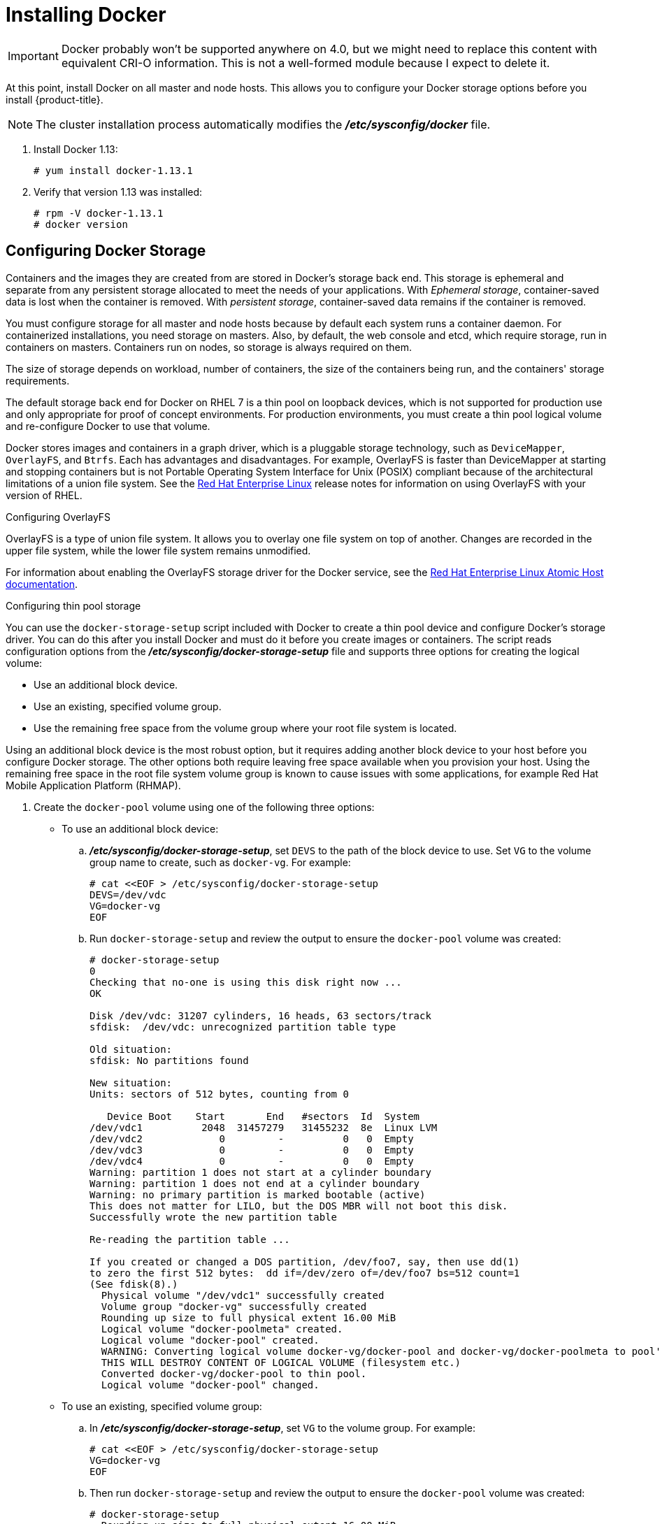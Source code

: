 // Module included in the following assemblies:
//
// * installing-byoh/installing-existing-hosts.adoc

[id='installing-docker-{context}']
= Installing Docker

[IMPORTANT]
====
Docker probably won't be supported anywhere on 4.0, but we might need to replace
this content with equivalent CRI-O information. This is not a well-formed module
because I expect to delete it.
====

At this point, install Docker on all master and node hosts. This
allows you to configure your Docker storage
options before you install {product-title}.

[NOTE]
====
The cluster installation process automatically modifies
the *_/etc/sysconfig/docker_* file.
====

. Install Docker 1.13:
+
----
# yum install docker-1.13.1
----

. Verify that version 1.13 was installed:
+
----
# rpm -V docker-1.13.1
# docker version
----

[id='configuring-docker-storage-{context}']
== Configuring Docker Storage

Containers and the images they are created from are stored in Docker's storage
back end. This storage is ephemeral and separate from any persistent
storage allocated to meet the needs of your applications. With _Ephemeral
storage_, container-saved data is lost when the container is removed. With
_persistent storage_, container-saved data remains if the container is removed.

You must configure storage for all master and node hosts because by default each
system runs a container daemon. For containerized installations, you need
storage on masters. Also, by default, the web console and etcd, which require
storage, run in containers on masters. Containers run on nodes, so storage is
always required on them.

The size of storage depends on workload, number of containers, the
size of the containers being run, and the containers' storage requirements.

The default storage back end for Docker on RHEL 7 is a thin pool on loopback
devices, which is not supported for production use and only appropriate for
proof of concept environments. For production environments, you must create a
thin pool logical volume and re-configure Docker to use that volume.

Docker stores images and containers in a graph driver, which is a pluggable storage technology, such as `DeviceMapper`,
`OverlayFS`, and `Btrfs`. Each has advantages and disadvantages. For example, OverlayFS is faster than DeviceMapper
at starting and stopping containers but is not Portable Operating System Interface for Unix (POSIX) compliant
because of the architectural limitations of a union file system. See the
link:https://access.redhat.com/documentation/en-us/red_hat_enterprise_linux/?version=7[Red Hat Enterprise Linux] release notes
for information on using OverlayFS with your version of RHEL.

.Configuring OverlayFS

OverlayFS is a type of union file system. It allows you to overlay one file system on top of another.
Changes are recorded in the upper file system, while the lower file system remains unmodified.

For information about enabling the OverlayFS storage driver for the Docker service, see the
link:https://access.redhat.com/documentation/en-us/red_hat_enterprise_linux_atomic_host/7/html-single/managing_containers/#using_the_overlay_graph_driver[Red Hat Enterprise Linux Atomic Host documentation].


.Configuring thin pool storage

You can use the `docker-storage-setup` script included with Docker to create a
thin pool device and configure Docker's storage driver. You can do this after
you install Docker and must do it before you create images or containers. The
script reads configuration options from the
*_/etc/sysconfig/docker-storage-setup_* file and supports three options for
creating the logical volume:

- Use an additional block device.
- Use an existing, specified volume group.
- Use the remaining free space from the volume group where your root
file system is located.

Using an additional block device is the most robust option, but it requires adding another
block device to your host before you configure Docker storage. The other options
both require leaving free space available when you provision your host. Using
the remaining free space in the root file system volume group
is known to cause issues with some applications, for example Red Hat Mobile
Application Platform (RHMAP).

. Create the `docker-pool` volume using one of the following three options:

** To use an additional block device:
.. *_/etc/sysconfig/docker-storage-setup_*, set `DEVS` to the path of the block
device to use. Set `VG` to the volume group name to create, such as
`docker-vg`. For example:
+
----
# cat <<EOF > /etc/sysconfig/docker-storage-setup
DEVS=/dev/vdc
VG=docker-vg
EOF
----
.. Run `docker-storage-setup` and review the output to ensure the
`docker-pool` volume was created:
+
----
# docker-storage-setup                                                                                                                                                                                                                                [5/1868]
0
Checking that no-one is using this disk right now ...
OK

Disk /dev/vdc: 31207 cylinders, 16 heads, 63 sectors/track
sfdisk:  /dev/vdc: unrecognized partition table type

Old situation:
sfdisk: No partitions found

New situation:
Units: sectors of 512 bytes, counting from 0

   Device Boot    Start       End   #sectors  Id  System
/dev/vdc1          2048  31457279   31455232  8e  Linux LVM
/dev/vdc2             0         -          0   0  Empty
/dev/vdc3             0         -          0   0  Empty
/dev/vdc4             0         -          0   0  Empty
Warning: partition 1 does not start at a cylinder boundary
Warning: partition 1 does not end at a cylinder boundary
Warning: no primary partition is marked bootable (active)
This does not matter for LILO, but the DOS MBR will not boot this disk.
Successfully wrote the new partition table

Re-reading the partition table ...

If you created or changed a DOS partition, /dev/foo7, say, then use dd(1)
to zero the first 512 bytes:  dd if=/dev/zero of=/dev/foo7 bs=512 count=1
(See fdisk(8).)
  Physical volume "/dev/vdc1" successfully created
  Volume group "docker-vg" successfully created
  Rounding up size to full physical extent 16.00 MiB
  Logical volume "docker-poolmeta" created.
  Logical volume "docker-pool" created.
  WARNING: Converting logical volume docker-vg/docker-pool and docker-vg/docker-poolmeta to pool's data and metadata volumes.
  THIS WILL DESTROY CONTENT OF LOGICAL VOLUME (filesystem etc.)
  Converted docker-vg/docker-pool to thin pool.
  Logical volume "docker-pool" changed.
----

** To use an existing, specified volume group:
.. In *_/etc/sysconfig/docker-storage-setup_*, set `VG` to the volume
group. For example:
+
----
# cat <<EOF > /etc/sysconfig/docker-storage-setup
VG=docker-vg
EOF
----
.. Then run `docker-storage-setup` and review the output to ensure the
`docker-pool` volume was created:
+
----
# docker-storage-setup
  Rounding up size to full physical extent 16.00 MiB
  Logical volume "docker-poolmeta" created.
  Logical volume "docker-pool" created.
  WARNING: Converting logical volume docker-vg/docker-pool and docker-vg/docker-poolmeta to pool's data and metadata volumes.
  THIS WILL DESTROY CONTENT OF LOGICAL VOLUME (filesystem etc.)
  Converted docker-vg/docker-pool to thin pool.
  Logical volume "docker-pool" changed.
----

** To use the remaining free space from the volume  group where your root file
system is located:
.. Verify that the volume group where your root file system resides has the required
free space, then run `docker-storage-setup` and review the output to ensure the
`docker-pool` volume was created:
+
----
# docker-storage-setup
  Rounding up size to full physical extent 32.00 MiB
  Logical volume "docker-poolmeta" created.
  Logical volume "docker-pool" created.
  WARNING: Converting logical volume rhel/docker-pool and rhel/docker-poolmeta to pool's data and metadata volumes.
  THIS WILL DESTROY CONTENT OF LOGICAL VOLUME (filesystem etc.)
  Converted rhel/docker-pool to thin pool.
  Logical volume "docker-pool" changed.
----

. Verify your configuration. Confirm that the *_/etc/sysconfig/docker-storage_*
file has `dm.thinpooldev` and `docker-pool` logical volume values:
+
----
# cat /etc/sysconfig/docker-storage
DOCKER_STORAGE_OPTIONS="--storage-driver devicemapper --storage-opt dm.fs=xfs --storage-opt dm.thinpooldev=/dev/mapper/rhel-docker--pool --storage-opt dm.use_deferred_removal=true --storage-opt dm.use_deferred_deletion=true "

# lvs
  LV          VG   Attr       LSize  Pool Origin Data%  Meta%  Move Log Cpy%Sync Convert
  docker-pool rhel twi-a-t---  9.29g             0.00   0.12
----
+
[IMPORTANT]
====
Before using Docker or {product-title}, verify that the `docker-pool` logical volume
is large enough to meet your needs. Make the `docker-pool` volume 60% of
the available volume group; it will grow to fill the volume group through LVM
monitoring.
====

. Start or restart Docker.
** If Docker has never run on the host, enable and start the
service, then verify that it is running:
+
----
# systemctl enable docker
# systemctl start docker
# systemctl is-active docker
----
** If Docker is already running:
.. Re-initialize Docker:
+
[WARNING]
====
This will destroy any containers or images currently on the host.
====
+
----
# systemctl stop docker
# rm -rf /var/lib/docker/*
# systemctl restart docker
----
.. Delete any content in the *_/var/lib/docker/_* folder.

.Reconfiguring Docker storage

If you need to reconfigure Docker storage after you create the
`docker-pool`:

. Remove the `docker-pool` logical volume.

. If you use a dedicated volume group, remove the volume group and
any associated physical volumes

. Run `docker-storage-setup` again.

See
link:https://access.redhat.com/documentation/en-US/Red_Hat_Enterprise_Linux/7/html/Logical_Volume_Manager_masters/index.html[Logical Volume Manager Administration]
for more detailed information about LVM management.

.Enabling image signature support

{product-title} is capable of cryptographically verifying that images are from
trusted sources. The
Container Security Guide
provides a high-level description of how image signing works.

You can configure image signature verification using the `atomic` command line
interface (CLI), version 1.12.5 or greater.
ifdef::openshift-enterprise[]

[NOTE]
====
For more on the `atomic` CLI, see the
link:https://access.redhat.com/documentation/en-us/red_hat_enterprise_linux_atomic_host/7/html/cli_reference/prerequisites[Atomic CLI documentation].
====
endif::[]

The following files and directories comprise the trust configuration of a host:

- *_/etc/containers/registries.d/*_*
- *_/etc/containers/policy.json_*

You can manage trust configuration directly on each node or manage the files on
a separate host distribute them to the appropriate nodes using
Ansible, for example. See the
link:https://access.redhat.com/articles/2750891#automating-cluster-configuration[Container
Image Signing Integration Guide] for an example of automating file distribution
with Ansible.

. Install the `atomic` package if it is not installed on the host system:
+
----
$ yum install atomic
----

. View the current trust configuration:
+
----
$ atomic trust show
* (default)                         accept
----
+
The default configuration is to whitelist all registries, which means that no
signature verification is configured.

. Customize your trust configuration. In the following example, you whitelist
one registry or namespace, blacklist (reject) untrusted registries, and require signature
verification on a vendor registry:
+
----
$ atomic trust add --type insecureAcceptAnything 172.30.1.1:5000

$ atomic trust add --sigstoretype atomic \
  --pubkeys pub@example.com \
  172.30.1.1:5000/production

$ atomic trust add --sigstoretype atomic \
  --pubkeys /etc/pki/example.com.pub \
  172.30.1.1:5000/production

$ atomic trust add --sigstoretype web \
  --sigstore https://access.redhat.com/webassets/docker/content/sigstore \
  --pubkeys /etc/pki/rpm-gpg/RPM-GPG-KEY-redhat-release \
  registry.redhat.io

# atomic trust show
* (default)                         accept
172.30.1.1:5000                     accept
172.30.1.1:5000/production          signed security@example.com
registry.redhat.io                  signed security@redhat.com,security@redhat.com
----

. You can further harden nodes by adding a global `reject` default trust:
+
----
$ atomic trust default reject

$ atomic trust show
* (default)                         reject
172.30.1.1:5000                     accept
172.30.1.1:5000/production          signed security@example.com
registry.redhat.io                  signed security@redhat.com,security@redhat.com
----

. Optionally, review the `atomic` man page `man atomic-trust` for more configuration
options.

.Managing container logs

To prevent a container's log file, the
*_/var/log/containers/<hash>/<hash>-json.log_* file on the node where the
container is running, from increasing to a problematic size, you can
configure Docker's `json-file` logging driver to restrict the size and number
of log files.

[options="header"]
|===

|Option |Purpose

|`--log-opt max-size`
|Sets the size at which a new log file is created.

|`--log-opt max-file`
|Sets the maximum number of log files to be kept per host.
|===

. To configure the log file, edit the *_/etc/sysconfig/docker_* file. For
example, to set the maximum file size to 1 MB and always keep the last three
log files, set the following options:
+
----
OPTIONS='--insecure-registry=172.30.0.0/16 --selinux-enabled --log-opt max-size=1M --log-opt max-file=3'
----
+
See Docker's documentation for additional information on how to
link:https://docs.docker.com/engine/admin/logging/overview/#/options[configure logging drivers].

. Restart the Docker service:
+
----
# systemctl restart docker
----

.Viewing available container logs

You can view the container logs in the *_/var/lib/docker/containers/<hash>/_*
directory on the node where the container is running. For example:
----
# ls -lh /var/lib/docker/containers/f088349cceac173305d3e2c2e4790051799efe363842fdab5732f51f5b001fd8/
total 2.6M
-rw-r--r--. 1 root root 5.6K Nov 24 00:12 config.json
-rw-r--r--. 1 root root 649K Nov 24 00:15 f088349cceac173305d3e2c2e4790051799efe363842fdab5732f51f5b001fd8-json.log
-rw-r--r--. 1 root root 977K Nov 24 00:15 f088349cceac173305d3e2c2e4790051799efe363842fdab5732f51f5b001fd8-json.log.1
-rw-r--r--. 1 root root 977K Nov 24 00:15 f088349cceac173305d3e2c2e4790051799efe363842fdab5732f51f5b001fd8-json.log.2
-rw-r--r--. 1 root root 1.3K Nov 24 00:12 hostconfig.json
drwx------. 2 root root    6 Nov 24 00:12 secrets
----

.Blocking local volume usage

When a volume is provisioned using the `VOLUME` instruction in a *_Dockerfile_*
or using the `docker run -v <volumename>` command, a host's storage space is
used. Using this storage can lead to an unexpected out of space issue and can
bring down the host.

In {product-title}, users trying to run their own images risk filling the entire
storage space on a node host. One solution to this issue is to prevent users
from running images with volumes. This way, the only storage a user has access
to can be limited, and the cluster administrator can assign storage quota.

Using 1docker-novolume-plugin` solves this issue by disallowing starting a
container with local volumes defined. In particular, the plug-in blocks `docker run`
commands that contain:

- The `--volumes-from` option
- Images that have `VOLUME`(s) defined
- References to existing volumes that were provisioned with the `docker volume`
command

The plug-in does not block references to bind mounts.

To enable `docker-novolume-plugin`, perform the following steps on each node
host:

. Install the `docker-novolume-plugin` package:
+
----
$ yum install docker-novolume-plugin
----

. Enable and start the `docker-novolume-plugin` service:
+
----
$ systemctl enable docker-novolume-plugin
$ systemctl start docker-novolume-plugin
----

. Edit the *_/etc/sysconfig/docker_* file and append the following to the
`OPTIONS` list:
+
----
--authorization-plugin=docker-novolume-plugin
----

. Restart the `docker` service:
+
----
$ systemctl restart docker
----

After you enable this plug-in, containers with local volumes defined fail to
start and show the following error message:

----
runContainer: API error (500): authorization denied by plugin
docker-novolume-plugin: volumes are not allowed
----
